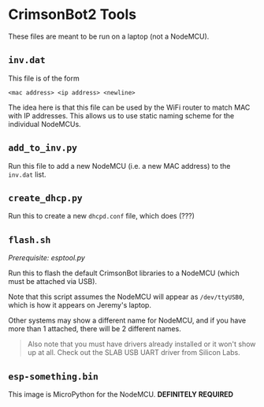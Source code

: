 * CrimsonBot2 Tools
  These files are meant to be run on a laptop (not a NodeMCU).

** =inv.dat=
   This file is of the form

   #+BEGIN_SRC
<mac address> <ip address> <newline>
   #+END_SRC

   The idea here is that this file can be used by the WiFi router to match MAC with IP addresses.  This allows us to use static naming scheme for the individual NodeMCUs.

** =add_to_inv.py=
   Run this file to add a new NodeMCU (i.e. a new MAC address) to the =inv.dat= list.

** =create_dhcp.py=
   Run this to create a new =dhcpd.conf= file, which does (???)

** =flash.sh=
   /Prerequisite: esptool.py/

   Run this to flash the default CrimsonBot libraries to a NodeMCU (which must be attached via USB).

   Note that this script assumes the NodeMCU will appear as =/dev/ttyUSB0=, which is how it appears on Jeremy's laptop.

   Other systems may show a different name for NodeMCU, and if you have more than 1 attached, there will be 2 different names.

   #+BEGIN_QUOTE
   Also note that you must have drivers already installed or it won't show up at all.
   Check out the SLAB USB UART driver from Silicon Labs.
   #+END_QUOTE

** =esp-something.bin=
   This image is MicroPython for the NodeMCU.  *DEFINITELY REQUIRED*
